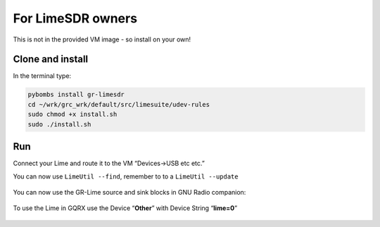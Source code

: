 For LimeSDR owners
==================

This is not in the provided VM image - so install on your own!

Clone and install
-----------------

In the terminal type:

.. code:: bash

   pybombs install gr-limesdr
   cd ~/wrk/grc_wrk/default/src/limesuite/udev-rules
   sudo chmod +x install.sh
   sudo ./install.sh

Run
----

Connect your Lime and route it to the VM “Devices->USB etc etc.”

You can now use ``LimeUtil --find``, remember to to a ``LimeUtil --update``

.. figure:: ./img/media/image11.png
   :alt: 

You can now use the GR-Lime source and sink blocks in GNU Radio
companion:

.. figure:: ./img/media/image9.png
   :alt: 

To use the Lime in GQRX use the Device “**Other**” with Device String “**lime=0**”

.. figure:: ./img/media/image58.png
   :alt: